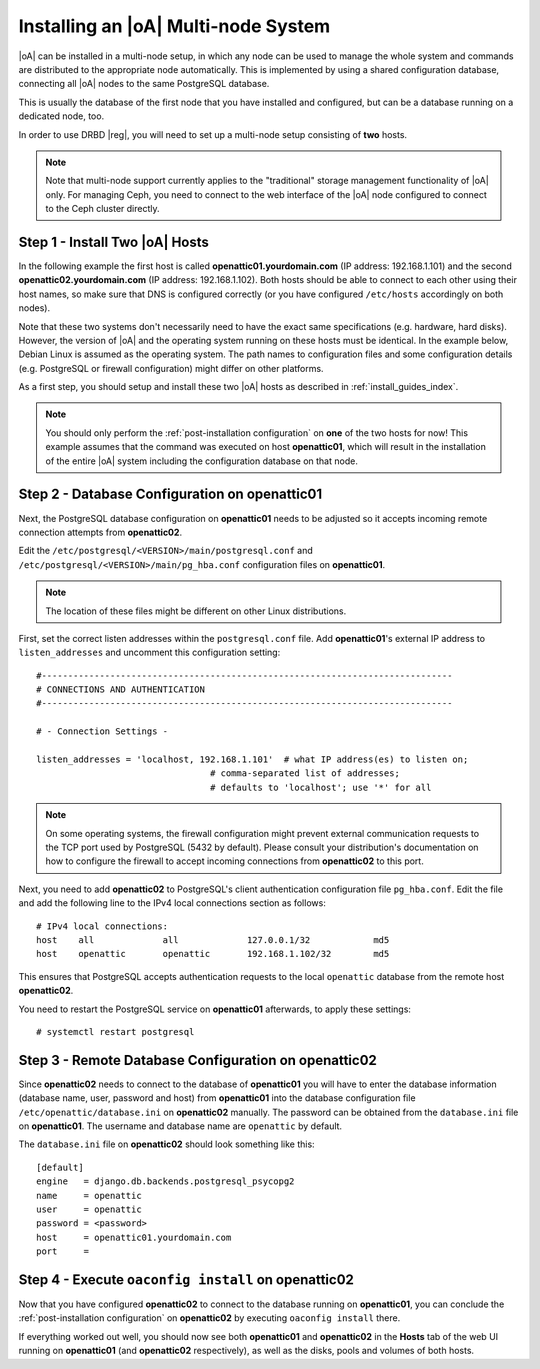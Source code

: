 .. _installing_a_multi-node_system:

Installing an |oA| Multi-node System
====================================

|oA| can be installed in a multi-node setup, in which any node can be used to
manage the whole system and commands are distributed to the appropriate node
automatically. This is implemented by using a shared configuration database,
connecting all |oA| nodes to the same PostgreSQL database.

This is usually the database of the first node that you have installed and
configured, but can be a database running on a dedicated node, too.

In order to use DRBD |reg|, you will need to set up a multi-node setup consisting
of **two** hosts.

.. note::

	Note that multi-node support currently applies to the "traditional" storage
	management functionality of |oA| only. For managing Ceph, you need to
	connect to the web interface of the |oA| node configured to connect to the
	Ceph cluster directly.

Step 1 - Install Two |oA| Hosts
-------------------------------

In the following example the first host is called **openattic01.yourdomain.com**
(IP address: 192.168.1.101) and the second **openattic02.yourdomain.com** (IP
address: 192.168.1.102). Both hosts should be able to connect to each other
using their host names, so make sure that DNS is configured correctly (or you
have configured ``/etc/hosts`` accordingly on both nodes).

Note that these two systems don't necessarily need to have the exact same
specifications (e.g. hardware, hard disks). However, the version of |oA| and the
operating system running on these hosts must be identical.
In the example below, Debian Linux is assumed as the operating system. The path
names to configuration files and some configuration details (e.g. PostgreSQL or
firewall configuration) might differ on other platforms.

As a first step, you should setup and install these two |oA| hosts as described
in :ref:`install_guides_index`.

.. note::
	
	You should only perform the :ref:`post-installation configuration` on
	**one** of the two hosts for now! This example assumes that the command was
	executed on host **openattic01**, which will result in the installation of
	the entire |oA| system including the configuration database on that node.

Step 2 - Database Configuration on **openattic01**
--------------------------------------------------

Next, the PostgreSQL database configuration on **openattic01** needs to be
adjusted so it accepts incoming remote connection attempts from **openattic02**.

Edit the ``/etc/postgresql/<VERSION>/main/postgresql.conf`` and
``/etc/postgresql/<VERSION>/main/pg_hba.conf`` configuration files on
**openattic01**.

.. note::

	The location of these files might be different on other Linux distributions.

First, set the correct listen addresses within the ``postgresql.conf`` file. Add
**openattic01**'s external IP address to ``listen_addresses`` and uncomment this
configuration setting::

   #------------------------------------------------------------------------------
   # CONNECTIONS AND AUTHENTICATION
   #------------------------------------------------------------------------------

   # - Connection Settings -

   listen_addresses = 'localhost, 192.168.1.101'  # what IP address(es) to listen on;
                                    # comma-separated list of addresses;
                                    # defaults to 'localhost'; use '*' for all

.. note::

	On some operating systems, the firewall configuration might prevent external
	communication requests to the TCP port used by PostgreSQL (5432 by default).
	Please consult your distribution's documentation on how to configure the
	firewall to accept incoming connections from **openattic02** to this port.

Next, you need to add **openattic02** to PostgreSQL's client authentication
configuration file ``pg_hba.conf``. Edit the file and add the following line to
the IPv4 local connections section as follows::

  # IPv4 local connections:
  host    all             all             127.0.0.1/32            md5
  host    openattic       openattic       192.168.1.102/32        md5

This ensures that PostgreSQL accepts authentication requests to the local
``openattic`` database from the remote host **openattic02**.

You need to restart the PostgreSQL service on **openattic01** afterwards, to
apply these settings::

  # systemctl restart postgresql

Step 3 - Remote Database Configuration on **openattic02**
---------------------------------------------------------

Since **openattic02** needs to connect to the database of **openattic01** you
will have to enter the database information (database name, user, password and
host) from **openattic01** into the database configuration file
``/etc/openattic/database.ini`` on **openattic02** manually. The password can be
obtained from the ``database.ini`` file on **openattic01**. The username and
database name are ``openattic`` by default.

The ``database.ini`` file on **openattic02** should look something like this::

	[default]
	engine   = django.db.backends.postgresql_psycopg2
	name     = openattic
	user     = openattic
	password = <password>
	host     = openattic01.yourdomain.com
	port     =

Step 4 - Execute ``oaconfig install`` on **openattic02**
--------------------------------------------------------

Now that you have configured **openattic02** to connect to the database running
on **openattic01**, you can conclude the :ref:`post-installation configuration`
on **openattic02** by executing ``oaconfig install`` there.

If everything worked out well, you should now see both **openattic01** and
**openattic02** in the **Hosts** tab of the web UI running on **openattic01**
(and **openattic02** respectively), as well as the disks, pools and volumes of both
hosts.
